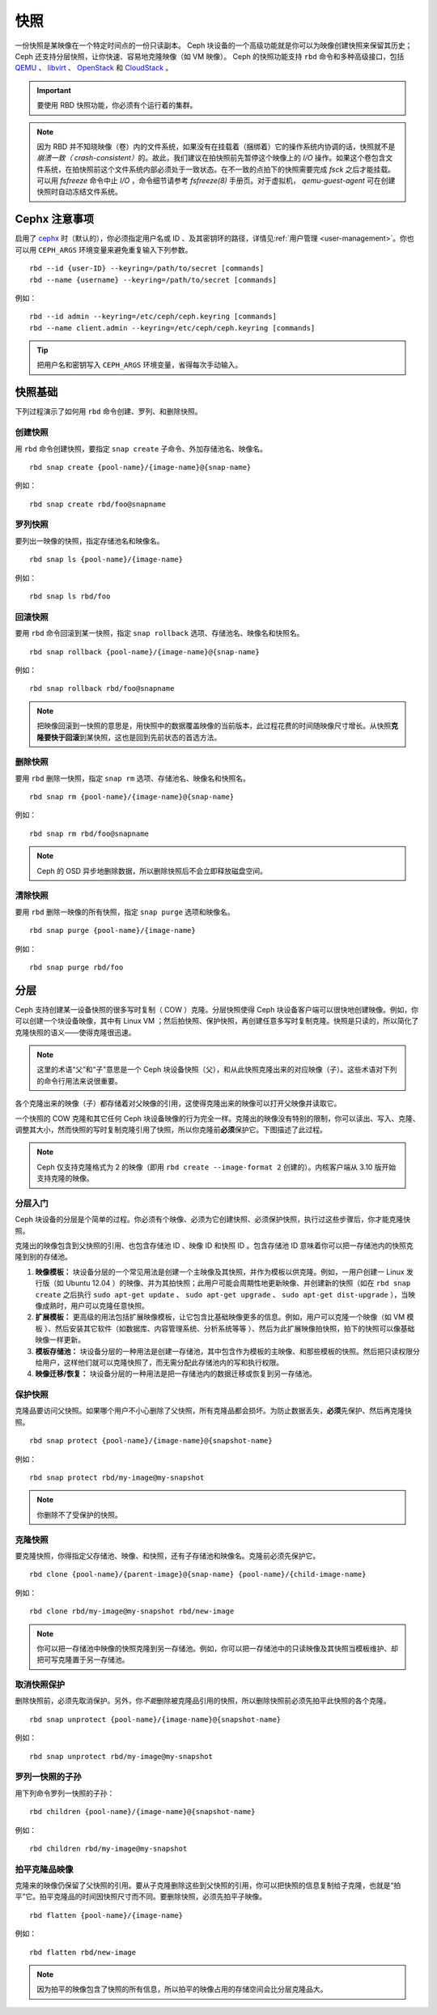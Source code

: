 ======
 快照
======

.. index:: Ceph Block Device; snapshots

一份快照是某映像在一个特定时间点的一份只读副本。 Ceph 块设备\
的一个高级功能就是你可以为映像创建快照来保留其历史； Ceph 还\
支持分层快照，让你快速、容易地克隆映像（如 VM 映像）。 Ceph
的快照功能支持 ``rbd`` 命令和多种高级接口，包括 `QEMU`_ 、 \
`libvirt`_ 、 `OpenStack`_ 和 `CloudStack`_ 。

.. important:: 要使用 RBD 快照功能，你必须有个运行着的集群。

.. note:: 因为 RBD 并不知晓映像（卷）内的文件系统，如果没有\
   在挂载着（捆绑着）它的操作系统内协调的话，快照就不是\
   `崩溃一致（ crash-consistent）`\ 的。故此，我们建议\
   在拍快照前先暂停这个映像上的 `I/O` 操作。如果\
   这个卷包含文件系统，在拍快照前这个文件系统内部必须处于\
   一致状态。在不一致的点拍下的快照需要完成 `fsck` 之后\
   才能挂载。可以用 `fsfreeze` 命令中止 `I/O` ，命令细节请参考
   `fsfreeze(8)` 手册页。对于虚拟机， `qemu-guest-agent`
   可在创建快照时自动冻结文件系统。

.. ditaa::

           +------------+         +-------------+
           | {s}        |         | {s} c999    |
           |   Active   |<-------*|   Snapshot  |
           |   Image    |         |   of Image  |
           | (stop i/o) |         | (read only) |
           +------------+         +-------------+


.. Cephx Notes

Cephx 注意事项
==============

启用了 `cephx`_ 时（默认的），你必须指定用户名或 ID 、及其\
密钥环的路径，详情见\ :ref:`用户管理 <user-management>`\ 。你\
也可以用 ``CEPH_ARGS`` 环境变量来避免重复输入下列参数。 ::

	rbd --id {user-ID} --keyring=/path/to/secret [commands]
	rbd --name {username} --keyring=/path/to/secret [commands]

例如： ::

	rbd --id admin --keyring=/etc/ceph/ceph.keyring [commands]
	rbd --name client.admin --keyring=/etc/ceph/ceph.keyring [commands]

.. tip:: 把用户名和密钥写入 ``CEPH_ARGS`` 环境变量，省得每次\
   手动输入。


.. Snapshot Basics

快照基础
========

下列过程演示了如何用 ``rbd`` 命令创建、罗列、和删除快照。


.. Create Snapshot

创建快照
--------

用 ``rbd`` 命令创建快照，要指定 ``snap create`` 子命令、外加存储池\
名、映像名。 ::

	rbd snap create {pool-name}/{image-name}@{snap-name}

例如： ::

	rbd snap create rbd/foo@snapname


.. List Snapshots

罗列快照
--------

要列出一映像的快照，指定存储池名和映像名。 ::

	rbd snap ls {pool-name}/{image-name}

例如： ::

	rbd snap ls rbd/foo


.. Rollback Snapshot

回滚快照
--------

要用 ``rbd`` 命令回滚到某一快照，指定 ``snap rollback`` 选项、存储\
池名、映像名和快照名。 ::

	rbd snap rollback {pool-name}/{image-name}@{snap-name}

例如： ::

	rbd snap rollback rbd/foo@snapname

.. note:: 把映像回滚到一快照的意思是，用快照中的数据覆盖映像的\
   当前版本，此过程花费的时间随映像尺寸增长。从快照\
   **克隆要快于回滚**\ 到某快照，这也是回到先前状态的首选方法。


.. Delete a Snapshot

删除快照
--------

要用 ``rbd`` 删除一快照，指定 ``snap rm`` 选项、存储池名、映像名和\
快照名。 ::

	rbd snap rm {pool-name}/{image-name}@{snap-name}

例如： ::

	rbd snap rm rbd/foo@snapname

.. note:: Ceph 的 OSD 异步地删除数据，所以删除快照后不会立即释放\
   磁盘空间。


.. Purge Snapshots

清除快照
--------

要用 ``rbd`` 删除一映像的所有快照，指定 ``snap purge`` 选项和映像\
名。 ::

	rbd snap purge {pool-name}/{image-name}

例如： ::

	rbd snap purge rbd/foo


.. index:: Ceph Block Device; snapshot layering
.. Layering

分层
====

Ceph 支持创建某一设备快照的很多写时复制（ COW ）克隆。分层快照使得 \
Ceph 块设备客户端可以很快地创建映像。例如，你可以创建一个块设备映\
像，其中有 Linux VM ；然后拍快照、保护快照，再创建任意多写时复制克\
隆。快照是只读的，所以简化了克隆快照的语义——使得克隆很迅速。


.. ditaa::

           +-------------+              +-------------+
           | {s} c999    |              | {s}         |
           |  Snapshot   | Child refers |  COW Clone  |
           |  of Image   |<------------*| of Snapshot |
           |             |  to Parent   |             |
           | (read only) |              | (writable)  |
           +-------------+              +-------------+

               Parent                        Child

.. note:: 这里的术语“父”和“子”意思是一个 Ceph 块设备快照（父），和从此快照克隆出来\
   的对应映像（子）。这些术语对下列的命令行用法来说很重要。

各个克隆出来的映像（子）都存储着对父映像的引用，这使得克隆出来的映像可以打开父映像并\
读取它。

一个快照的 COW 克隆和其它任何 Ceph 块设备映像的行为完全一样。克隆出的映像没有特别的\
限制，你可以读出、写入、克隆、调整其大小，然而快照的写时复制克隆引用了快照，所以你克\
隆前\ **必须**\ 保护它。下图描述了此过程。

.. note:: Ceph 仅支持克隆格式为 2 的映像（即用 \
   ``rbd create --image-format 2`` 创建的）。内核客户端从 3.10 \
   版开始支持克隆的映像。


.. Getting Started with Layering

分层入门
--------

Ceph 块设备的分层是个简单的过程。你必须有个映像、必须为它创建\
快照、必须保护快照，执行过这些步骤后，你才能克隆快照。


.. ditaa::

           +----------------------------+        +-----------------------------+
           |                            |        |                             |
           | Create Block Device Image  |------->|      Create a Snapshot      |
           |                            |        |                             |
           +----------------------------+        +-----------------------------+
                                                                |
                         +--------------------------------------+
                         |
                         v
           +----------------------------+        +-----------------------------+
           |                            |        |                             |
           |   Protect the Snapshot     |------->|     Clone the Snapshot      |
           |                            |        |                             |
           +----------------------------+        +-----------------------------+


克隆出的映像包含到父快照的引用、也包含存储池 ID 、映像 ID 和\
快照 ID 。包含存储池 ID 意味着你可以把一存储池内的快照克隆到\
别的存储池。

#. **映像模板：** 块设备分层的一个常见用法是创建一个主映像及其\
   快照，并作为模板以供克隆。例如，一用户创建一 Linux 发行版\
   （如 Ubuntu 12.04 ）的映像、并为其拍快照；此用户可能会\
   周期性地更新映像、并创建新的快照（如在 ``rbd snap create``
   之后执行 ``sudo apt-get update`` 、 ``sudo apt-get upgrade`` 、
   ``sudo apt-get dist-upgrade`` ），当映像成熟时，用户可以\
   克隆任意快照。

#. **扩展模板：** 更高级的用法包括扩展映像模板，让它包含比\
   基础映像更多的信息。例如，用户可以克隆一个映像（如 VM 模板
   ）、然后安装其它软件（如数据库、内容管理系统、分析系统等等
   ）、然后为此扩展映像拍快照，拍下的快照可以像基础映像一样\
   更新。

#. **模板存储池：** 块设备分层的一种用法是创建一存储池，其中\
   包含作为模板的主映像、和那些模板的快照。然后把只读权限分给\
   用户，这样他们就可以克隆快照了，而无需分配此存储池内的写和\
   执行权限。

#. **映像迁移/恢复：** 块设备分层的一种用法是把一存储池内的\
   数据迁移或恢复到另一存储池。


.. Protecting a Snapshot

保护快照
--------

克隆品要访问父快照。如果哪个用户不小心删除了父快照，所有克隆品\
都会损坏。为防止数据丢失，\ **必须**\ 先保护、然后再克隆快照。 ::

	rbd snap protect {pool-name}/{image-name}@{snapshot-name}

例如： ::

	rbd snap protect rbd/my-image@my-snapshot

.. note:: 你删除不了受保护的快照。


.. Cloning a Snapshot

克隆快照
--------

要克隆快照，你得指定父存储池、映像、和快照，还有子存储池和映像名。\
克隆前必须先保护它。 ::

	rbd clone {pool-name}/{parent-image}@{snap-name} {pool-name}/{child-image-name}

例如： ::

	rbd clone rbd/my-image@my-snapshot rbd/new-image

.. note:: 你可以把一存储池中映像的快照克隆到另一存储池。例如，你可\
   以把一存储池中的只读映像及其快照当模板维护、却把可写克隆置于另一\
   存储池。


.. Unprotecting a Snapshot

取消快照保护
------------

删除快照前，必须先取消保护。另外，你\ *不能*\ 删除被克隆品引用的快\
照，所以删除快照前必须先拍平此快照的各个克隆。 ::

	rbd snap unprotect {pool-name}/{image-name}@{snapshot-name}

例如： ::

	rbd snap unprotect rbd/my-image@my-snapshot


.. Listing Children of a Snapshot

罗列一快照的子孙
----------------

用下列命令罗列一快照的子孙： ::

	rbd children {pool-name}/{image-name}@{snapshot-name}

例如： ::

	rbd children rbd/my-image@my-snapshot


.. Flattening a Cloned Image

拍平克隆品映像
--------------

克隆来的映像仍保留了父快照的引用。要从子克隆删除这些到父快照\
的引用，你可以把快照的信息复制给子克隆，也就是“拍平”它。拍平\
克隆品的时间因快照尺寸而不同。要删除快照，必须先拍平子映像。 ::

	rbd flatten {pool-name}/{image-name}

例如： ::

	rbd flatten rbd/new-image

.. note:: 因为拍平的映像包含了快照的所有信息，所以拍平的映像\
   占用的存储空间会比分层克隆品大。


.. _cephx: ../../rados/configuration/auth-config-ref/
.. _QEMU: ../qemu-rbd/
.. _OpenStack: ../rbd-openstack/
.. _CloudStack: ../rbd-cloudstack/
.. _libvirt: ../libvirt/
